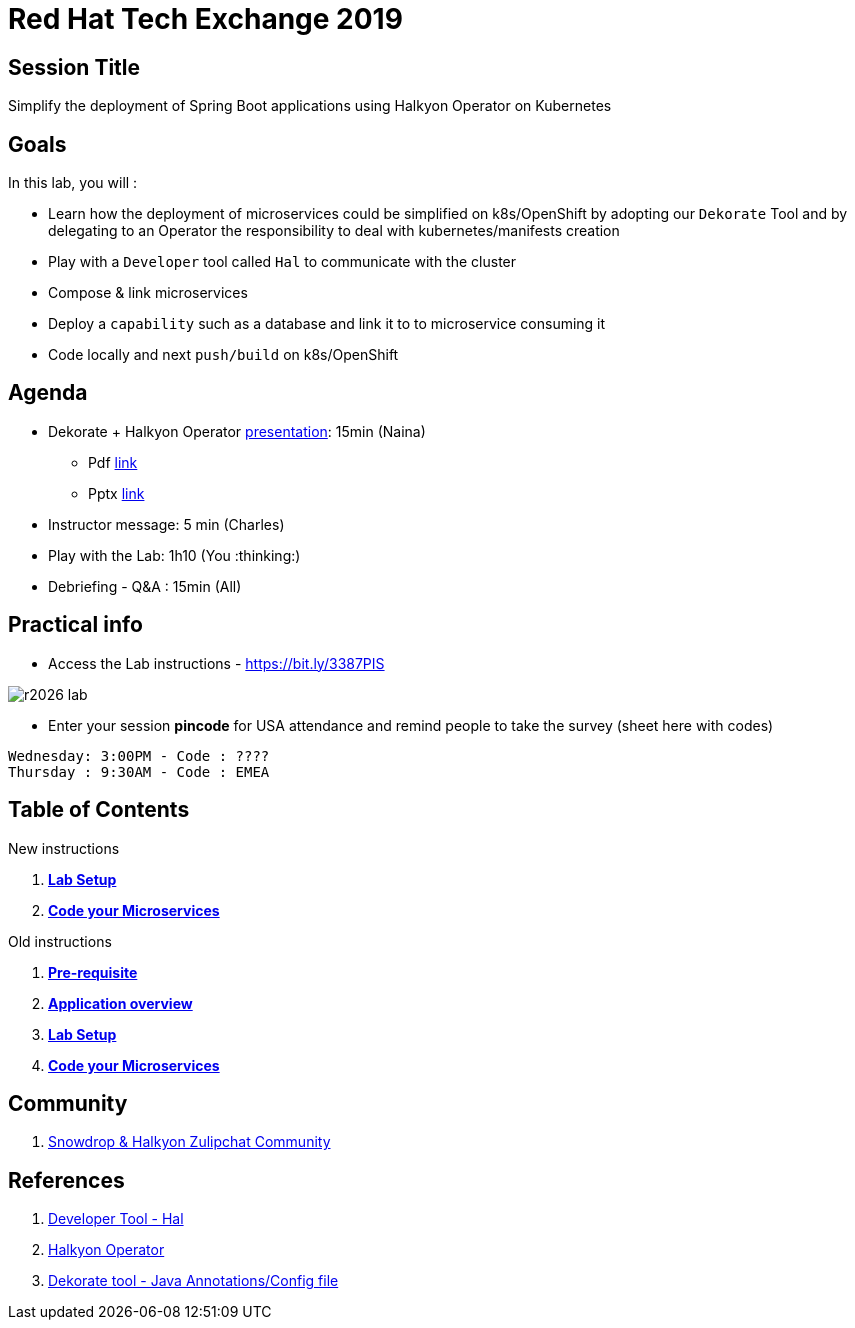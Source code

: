 :linkattrs:

= Red Hat Tech Exchange 2019

== Session Title
Simplify the deployment of Spring Boot applications using Halkyon Operator on Kubernetes

== Goals

In this lab, you will :

- Learn how the deployment of microservices could be simplified on k8s/OpenShift by adopting our `Dekorate` Tool and by delegating to an Operator the responsibility to deal with kubernetes/manifests creation
- Play with a `Developer` tool called `Hal` to communicate with the cluster
- Compose & link microservices
- Deploy a `capability` such as a database and link it to to microservice consuming it
- Code locally and next `push/build` on k8s/OpenShift

== Agenda

* Dekorate + Halkyon Operator link:https://docs.google.com/presentation/d/1GJL8m7-aoZMEwY11wb1lCG0WAX8cAeEghnjoYYVZMjQ/?target=_blank[presentation]: 15min (Naina)
  ** Pdf link:https://docs.google.com/presentation/d/1GJL8m7-aoZMEwY11wb1lCG0WAX8cAeEghnjoYYVZMjQ/export/pdf[link]
  ** Pptx link:https://docs.google.com/presentation/d/1GJL8m7-aoZMEwY11wb1lCG0WAX8cAeEghnjoYYVZMjQ/export/pptx[link]
* Instructor message: 5 min (Charles)
* Play with the Lab: 1h10 (You :thinking:)
* Debriefing - Q&A : 15min (All)

== Practical info

- Access the Lab instructions - https://bit.ly/3387PIS[https://bit.ly/3387PIS]

image::images/r2026_lab.png[]

- Enter your session *pincode* for USA attendance and remind people to take the survey (sheet here with codes)
----
Wednesday: 3:00PM - Code : ????
Thursday : 9:30AM - Code : EMEA
----
== Table of Contents
New instructions

. *link:modules/01_scenario/01_setup_Lab.adoc[Lab Setup]*
. *link:modules/01_scenario/02_scenario_Lab.adoc[Code your Microservices]*

Old instructions

. *link:00_prereq.adoc[Pre-requisite]*
. *link:01_application-overview.adoc[Application overview]*
. *link:02_setup.adoc[Lab Setup]*
. *link:03_scenario.adoc[Code your Microservices]*

== Community

. link:https://snowdrop.zulipchat.com/#narrow/stream/207165-halkyon[Snowdrop & Halkyon Zulipchat Community]

== References

. link:https://github.com/halkyonio/hal[Developer Tool - Hal]
. link:https://github.com/halkyonio/operator[Halkyon Operator]
. link:https://github.com/dekorateio/dekorate[Dekorate tool - Java Annotations/Config file]
